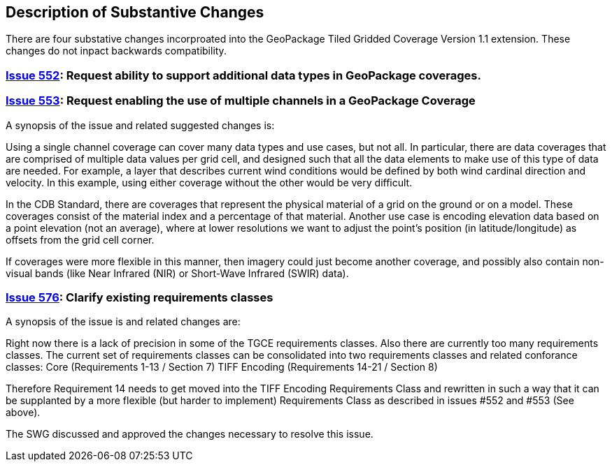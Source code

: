 [[Clause_Substantive]]
== Description of Substantive Changes

There are four substative changes incorproated into the GeoPackage Tiled Gridded Coverage Version 1.1 extension. These changes do not inpact backwards compatibility.

=== https://github.com/opengeospatial/geopackage/issues/552[Issue 552]: Request ability to support additional data types in GeoPackage coverages.

=== https://github.com/opengeospatial/geopackage/issues/553[Issue 553]: Request enabling the use of multiple channels in a GeoPackage Coverage

A synopsis of the issue and related suggested changes is: 

Using a single channel coverage can cover many data types and use cases, but not all. In particular, there are data coverages that are comprised of multiple data values per grid cell, and designed such that all the data elements to make use of this type of data are needed. For example, a layer that describes current wind conditions would be defined by both wind cardinal direction and velocity. In this example, using either coverage without the other would be very difficult.

In the CDB Standard, there are coverages that represent the physical material of a grid on the ground or on a model. These coverages consist of the material index and a percentage of that material. Another use case is encoding elevation data based on a point elevation (not an average), where at lower resolutions we want to adjust the point's position (in latitude/longitude) as offsets from the grid cell corner.

If coverages were more flexible in this manner, then imagery could just become another coverage, and possibly also contain non-visual bands (like Near Infrared (NIR) or Short-Wave Infrared (SWIR) data).

=== https://github.com/opengeospatial/geopackage/issues/576[Issue 576]: Clarify existing requirements classes

A synopsis of the issue is and related changes are: 

Right now there is a lack of precision in some of the TGCE requirements classes. Also there are currently too many requirements classes. The current set of requirements classes can be consolidated into two requirements classes and related conforance classes:
    Core (Requirements 1-13 / Section 7)
    TIFF Encoding (Requirements 14-21 / Section 8)

Therefore Requirement 14 needs to get moved into the TIFF Encoding Requirements Class and rewritten in such a way that it can be supplanted by a more flexible (but harder to implement) Requirements Class as described in issues #552 and #553 (See above).

The SWG discussed and approved the changes necessary to resolve this issue.
